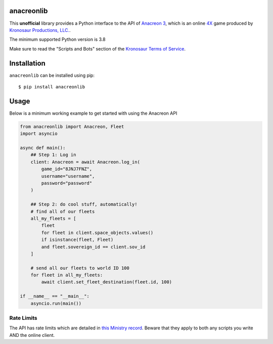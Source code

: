 anacreonlib
===========

|PyPI Version| |Documentation Status|

This **unofficial** library provides a Python interface to the API of
`Anacreon 3 <https://anacreon.kronosaur.com>`_, which is an online 
`4X <https://en.wikipedia.org/wiki/4X>`_ game produced by
`Kronosaur Productions, LLC. <http://kronosaur.com/>`_.

The minimum supported Python version is 3.8

Make sure to read the "Scripts and Bots" section of the 
`Kronosaur Terms of Service <https://multiverse.kronosaur.com/news.hexm?id=97#:~:text=scripts%20and%20bots>`_.

Installation
=============

``anacreonlib`` can be installed using pip::

   $ pip install anacreonlib

Usage
=====

Below is a minimum working example to get started with using the Anacreon API

.. code-block:: python

    from anacreonlib import Anacreon, Fleet
    import asyncio

    async def main():
        ## Step 1: Log in
        client: Anacreon = await Anacreon.log_in(
            game_id="8JNJ7FNZ", 
            username="username",
            password="password"
        )

        ## Step 2: do cool stuff, automatically!
        # find all of our fleets
        all_my_fleets = [
            fleet 
            for fleet in client.space_objects.values()
            if isinstance(fleet, Fleet)
            and fleet.sovereign_id == client.sov_id
        ]

        # send all our fleets to world ID 100
        for fleet in all_my_fleets:
            await client.set_fleet_destination(fleet.id, 100)

    if __name__ == "__main__":
        asyncio.run(main())


Rate Limits
-----------

The API has rate limits which are detailed in 
`this Ministry record <https://ministry.kronosaur.com/record.hexm?id=79981>`_. 
Beware that they apply to both any scripts you write AND the online client.


.. |PyPI Version| image:: https://img.shields.io/pypi/v/anacreonlib.svg
   :target: https://pypi.python.org/pypi/anacreonlib

.. |Documentation Status| image:: https://readthedocs.org/projects/anacreonlib/badge/?version=latest
   :target: http://anacreonlib.readthedocs.io/en/latest/?badge=latest
   :alt: Documentation Status


